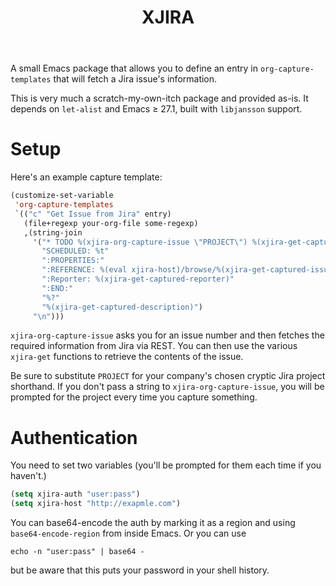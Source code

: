 #+TITLE: XJIRA

A small Emacs package that allows you to define an entry in =org-capture-templates= that will fetch a Jira issue's information.

This is very much a scratch-my-own-itch package and provided as-is.
It depends on =let-alist= and Emacs ≥ 27.1, built with =libjansson=
support.

* Setup

Here's an example capture template:

#+begin_src emacs-lisp
  (customize-set-variable
   'org-capture-templates
   `(("c" "Get Issue from Jira" entry)
     (file+regexp your-org-file some-regexp)
     ,(string-join
       '("* TODO %(xjira-org-capture-issue \"PROJECT\") %(xjira-get-captured-issue) %(xjira-get-captured-title)"
         "SCHEDULED: %t"
         ":PROPERTIES:"
         ":REFERENCE: %(eval xjira-host)/browse/%(xjira-get-captured-issue)"
         ":Reporter: %(xjira-get-captured-reporter)"
         ":END:"
         "%?"
         "%(xjira-get-captured-description)")
       "\n")))
#+end_src

=xjira-org-capture-issue= asks you for an issue number and then fetches the required information from Jira via REST. You can then use the various =xjira-get= functions to retrieve the contents of the issue.

Be sure to substitute =PROJECT= for your company's chosen cryptic Jira project shorthand. If you don't pass a string to =xjira-org-capture-issue=, you will be prompted for the project every time you capture something.

* Authentication

You need to set two variables (you'll be prompted for them each time if you haven't.)

#+begin_src emacs-lisp
  (setq xjira-auth "user:pass")
  (setq xjira-host "http://exapmle.com")
#+end_src

You can base64-encode the auth by marking it as a region and using =base64-encode-region= from inside Emacs. Or you can use

#+begin_src shell
  echo -n "user:pass" | base64 -
#+end_src

but be aware that this puts your password in your shell history.

